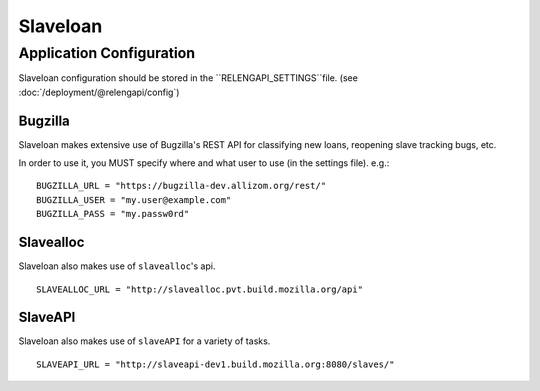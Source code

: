 Slaveloan
=========

Application Configuration
-------------------------

Slaveloan configuration should be stored in the ``RELENGAPI_SETTINGS``file.
(see :doc:`/deployment/@relengapi/config`)

Bugzilla
........

Slaveloan makes extensive use of Bugzilla's REST API for classifying new loans,
reopening slave tracking bugs, etc.

In order to use it, you MUST specify where and what user to use (in the settings
file). e.g.::

        BUGZILLA_URL = "https://bugzilla-dev.allizom.org/rest/"
        BUGZILLA_USER = "my.user@example.com"
        BUGZILLA_PASS = "my.passw0rd"

Slavealloc
..........

Slaveloan also makes use of ``slavealloc``'s api.
::

    SLAVEALLOC_URL = "http://slavealloc.pvt.build.mozilla.org/api"

SlaveAPI
..........

Slaveloan also makes use of ``slaveAPI`` for a variety of tasks.
::

    SLAVEAPI_URL = "http://slaveapi-dev1.build.mozilla.org:8080/slaves/"

